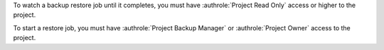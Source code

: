 To watch a backup restore job until it completes, you must have 
:authrole:`Project Read Only` access or higher to the project.

To start a restore job, you must have
:authrole:`Project Backup Manager` or :authrole:`Project Owner` access 
to the project.
